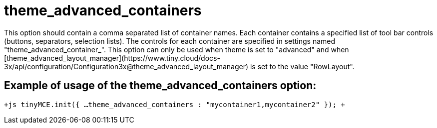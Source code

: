 = theme_advanced_containers

This option should contain a comma separated list of container names. Each container contains a specified list of tool bar controls (buttons, separators, selection lists). The controls for each container are specified in settings named "theme_advanced_container_+++<container_name>+++". This option can only be used when theme is set to "advanced" and when [theme_advanced_layout_manager](\https://www.tiny.cloud/docs-3x/api/configuration/Configuration3x@theme_advanced_layout_manager) is set to the value "RowLayout".+++</container_name>+++

[[example-of-usage-of-the-theme_advanced_containers-option]]
== Example of usage of the theme_advanced_containers option: 
anchor:exampleofusageofthetheme_advanced_containersoption[historical anchor]

`+js
tinyMCE.init({
  ...
  theme_advanced_containers : "mycontainer1,mycontainer2"
});
+`
